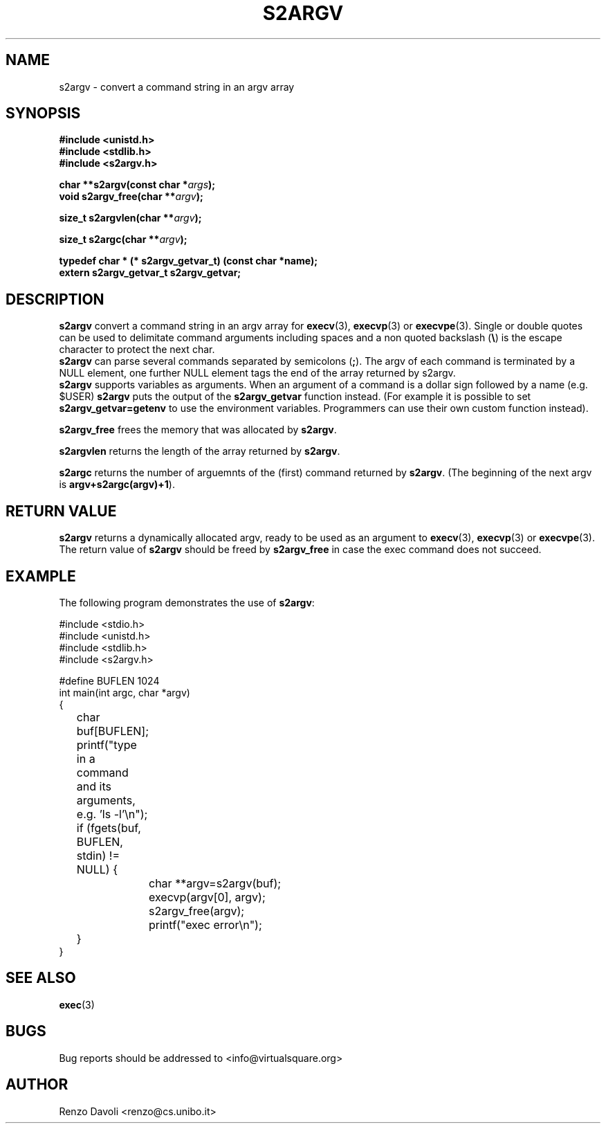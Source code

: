 .\"* s2argv: convert strings to argv
.\" Copyright (C) 2014 Renzo Davoli. University of Bologna. <renzo@cs.unibo.it>
.\" 
.\" This library is free software; you can redistribute it and/or
.\" modify it under the terms of the GNU Lesser General Public
.\" License as published by the Free Software Foundation; either
.\" version 2.1 of the License, or (at your option) any later version.
.\" 
.\" This library is distributed in the hope that it will be useful,
.\" but WITHOUT ANY WARRANTY; without even the implied warranty of
.\" MERCHANTABILITY or FITNESS FOR A PARTICULAR PURPOSE.  See the GNU
.\" Lesser General Public License for more details.
.\" 
.\" You should have received a copy of the GNU Lesser General Public
.\" License along with this library; if not, write to the Free Software
.\" Foundation, Inc., 51 Franklin Street, Fifth Floor, Boston, MA  02110-1301  USA
.TH S2ARGV 3 2014-05-27 "VirtualSquare" "Linux Programmer's Manual"
.SH NAME
s2argv \- convert a command string in an argv array
.SH SYNOPSIS
.B #include <unistd.h>
.br
.B #include <stdlib.h>
.br
.B #include <s2argv.h>
.sp
.BI "char **s2argv(const char *" args ");"
.br
.BI "void s2argv_free(char **" argv ");"
.sp
.br
.BI "size_t s2argvlen(char **" argv ");"
.sp
.br
.BI "size_t s2argc(char **" argv ");"
.sp
.br
.BI "typedef char * (* s2argv_getvar_t) (const char *name);"
.br
.BI "extern s2argv_getvar_t s2argv_getvar;"
.sp

.SH DESCRIPTION
.BR s2argv
convert a command string in an argv array for \fBexecv\fR(3), 
\fBexecvp\fR(3) or \fBexecvpe\fR(3).
Single or double quotes can be used to delimitate command arguments including
spaces and a non quoted backslash (\fB\e\fP)
is the escape character to protect the next char.
.br
\fBs2argv\fR can parse several commands separated by semicolons (\fB;\fR).
The argv of each command is terminated by a NULL element, one further NULL element
tags the end of the array returned by s2argv.
.br
\fBs2argv\fR supports variables as arguments. When an argument of a command is a dollar
sign followed by a name (e.g. $USER) \fBs2argv\fR puts the output of the \fBs2argv_getvar\fR
function instead. (For example it is possible to set \fBs2argv_getvar=getenv\fR to use
the environment variables. Programmers can use their own custom function instead).
.sp
.BR s2argv_free
frees the memory that was allocated by \fBs2argv\fR.
.sp
.BR s2argvlen
returns the length of the array returned by \fBs2argv\fR.
.sp 
.BR s2argc
returns the number of arguemnts of the (first) command returned by \fBs2argv\fR.
(The beginning of the next argv is \fBargv+s2argc(argv)+1\fR).
.SH RETURN VALUE
.BR s2argv
returns a dynamically allocated argv, ready to be used as an argument to
\fBexecv\fR(3), \fBexecvp\fR(3) or \fBexecvpe\fR(3).
The return value of
.BR s2argv
should be freed by
.BR s2argv_free
in case the exec command does not succeed.
.SH EXAMPLE
The following program demonstrates the use of \fBs2argv\fR:
.BR
.sp
\&
.nf
#include <stdio.h>
#include <unistd.h>
#include <stdlib.h>
#include <s2argv.h>

#define BUFLEN 1024
int main(int argc, char *argv)
{
	char buf[BUFLEN];
	printf("type in a command and its arguments, e.g. 'ls -l'\\n");
	if (fgets(buf, BUFLEN, stdin) != NULL) {
		char **argv=s2argv(buf);
		execvp(argv[0], argv);
		s2argv_free(argv);
		printf("exec error\\n");
	}
}
.fi
.SH SEE ALSO
.BR exec (3)
.SH BUGS
Bug reports should be addressed to <info@virtualsquare.org>
.SH AUTHOR
Renzo Davoli <renzo@cs.unibo.it>

